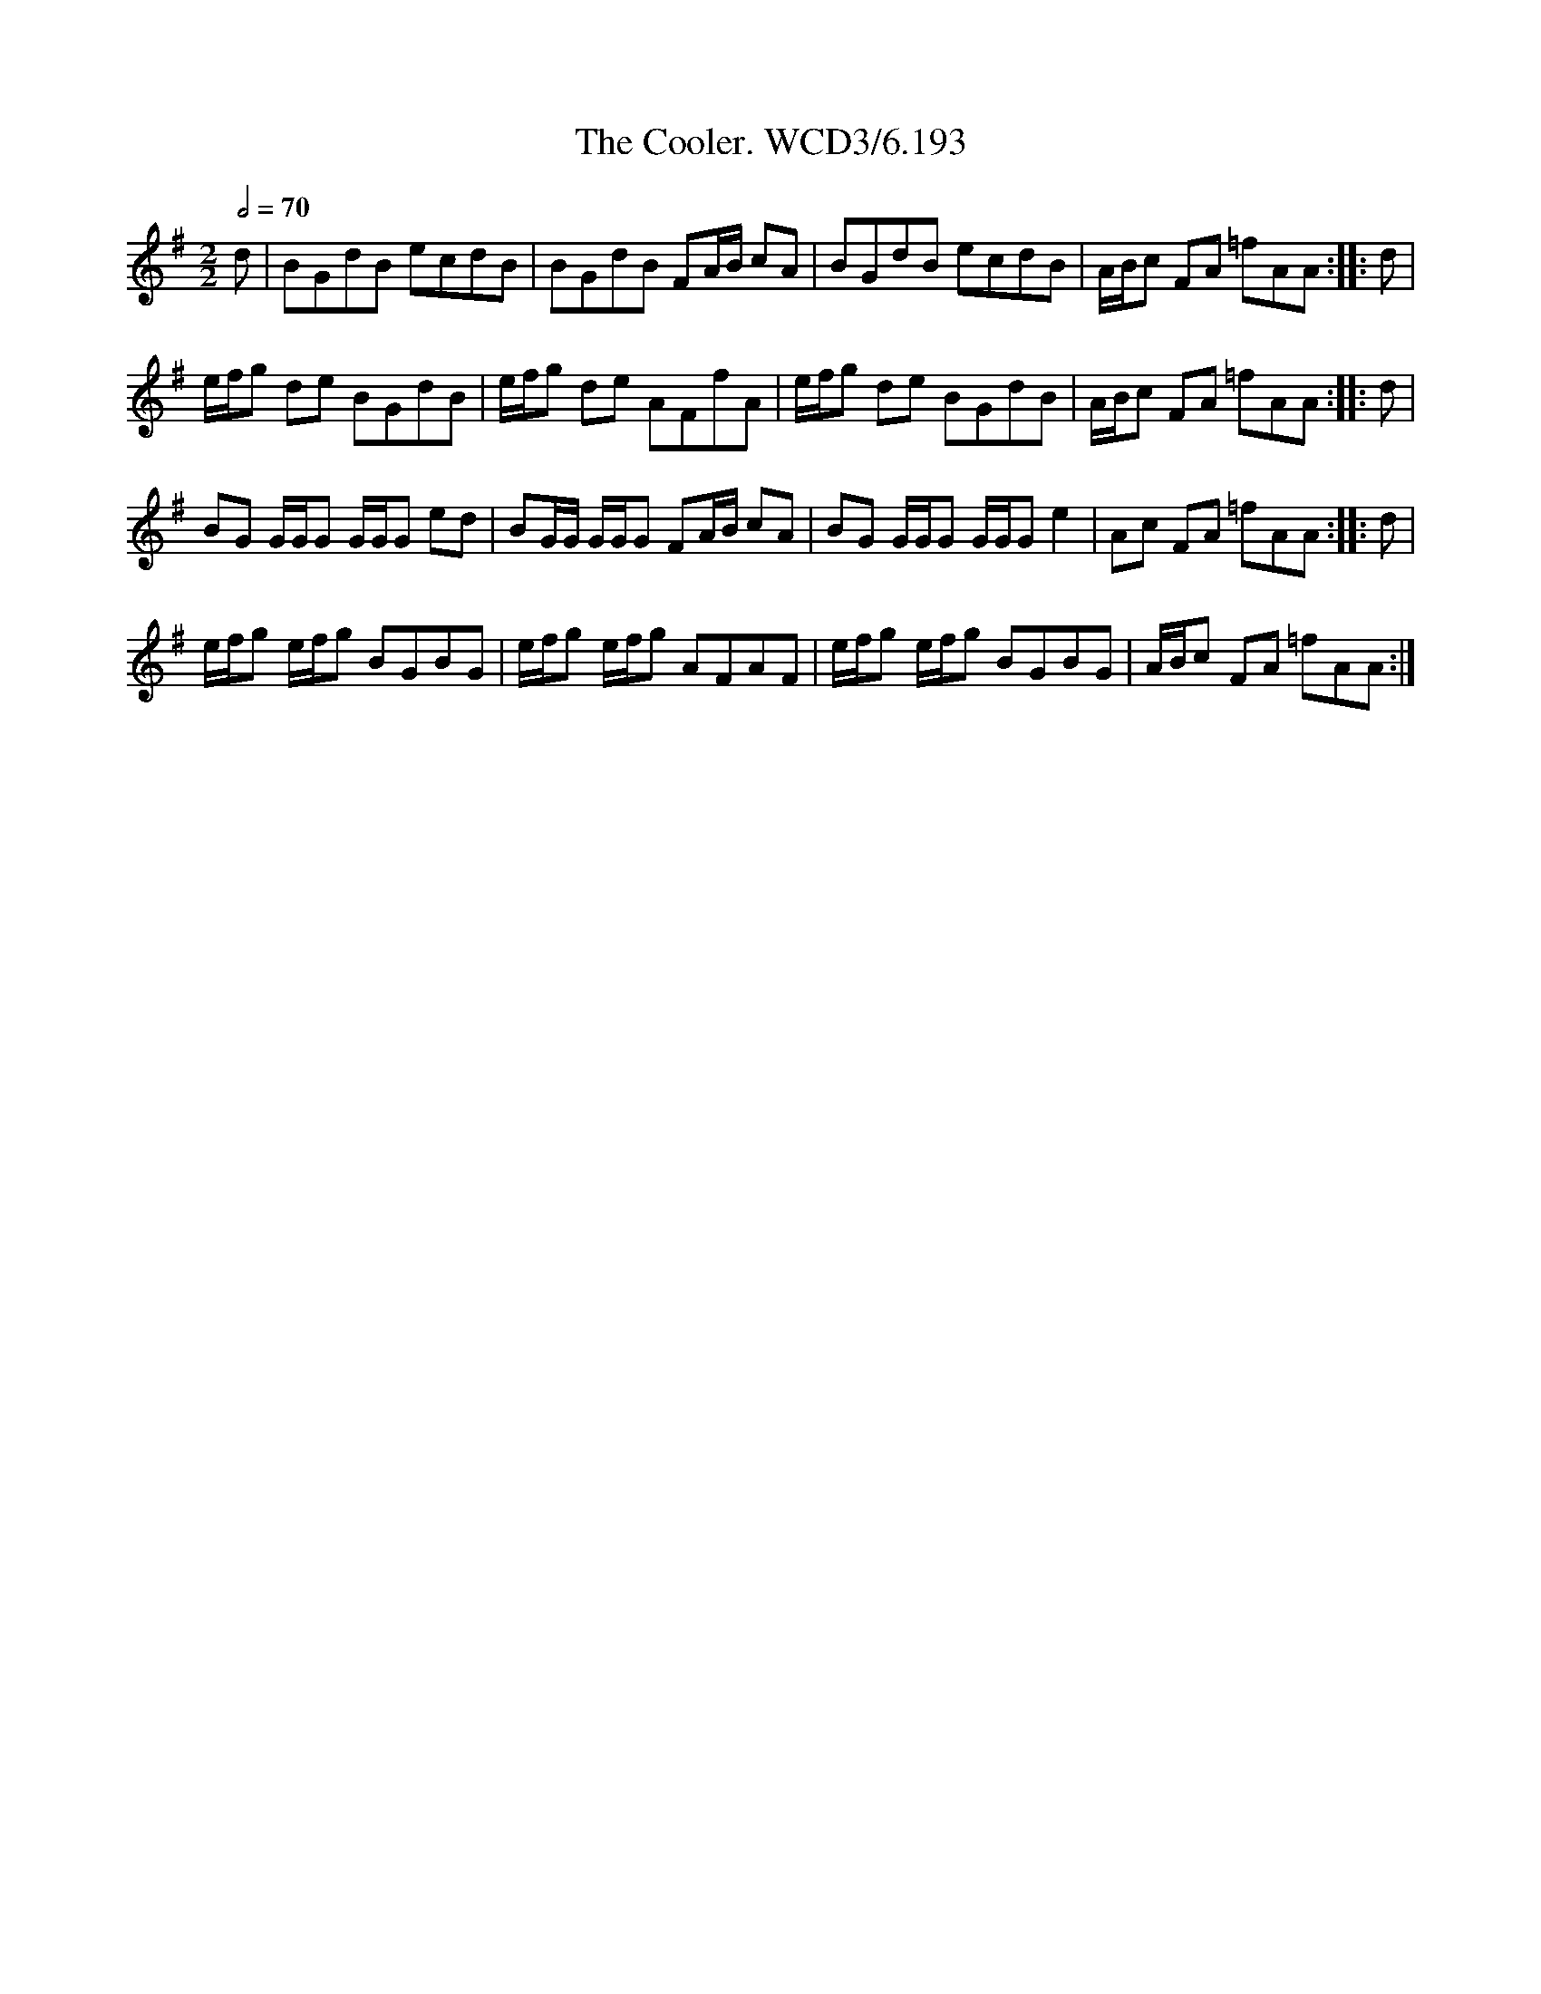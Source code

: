 X:1
T:Cooler. WCD3/6.193, The
L:1/8
Q:1/2=70
M:2/2
I:linebreak $
K:G
V:1 treble 
V:1
 d | BGdB ecdB | BGdB FA/B/ cA | BGdB ecdB | A/B/c FA =fAA :: d |$ e/f/g de BGdB | e/f/g de AFfA | %8
 e/f/g de BGdB | A/B/c FA =fAA :: d |$ BG G/G/G G/G/G ed | BG/G/ G/G/G FA/B/ cA | %13
 BG G/G/G G/G/G e2 | Ac FA =fAA :: d |$ e/f/g e/f/g BGBG | e/f/g e/f/g AFAF | e/f/g e/f/g BGBG | %19
 A/B/c FA =fAA :| %20
